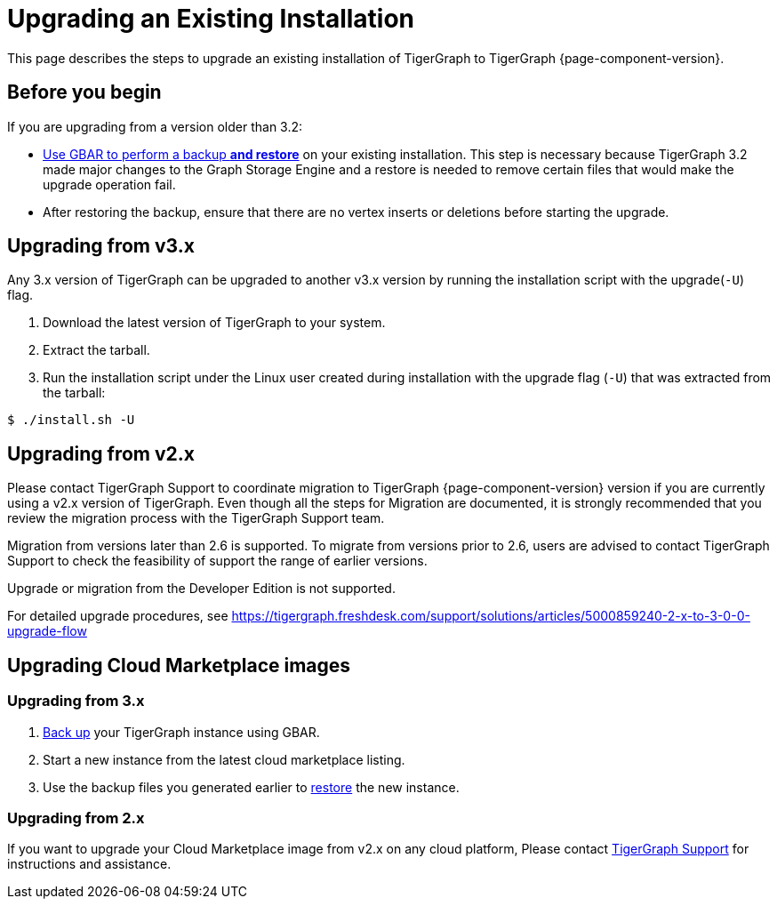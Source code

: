 = Upgrading an Existing Installation

This page describes the steps to upgrade an existing installation of
TigerGraph to TigerGraph {page-component-version}.

== Before you begin
If you are upgrading from a version older than 3.2:

* xref:backup-and-restore:index.adoc[Use GBAR to perform a backup *and restore*] on your existing installation.
This step is necessary because TigerGraph 3.2 made major changes to the Graph Storage Engine and a restore is needed to remove certain files that would make the upgrade operation fail.
* After restoring the backup, ensure that there are no vertex inserts or deletions before starting the upgrade.


[[upgrading-from-v3x]]
== Upgrading from v3.x

Any 3.x version of TigerGraph can be upgraded to another v3.x version by
running the installation script with the upgrade(`+-U+`) flag.

[arabic]
. Download the latest version of TigerGraph to your system.
. Extract the tarball.
. Run the installation script under the Linux user created during
installation with the upgrade flag (`+-U+`) that was extracted from the
tarball:

....
$ ./install.sh -U
....

[[upgrading-from-v2x]]
== Upgrading from v2.x

Please contact TigerGraph Support to coordinate migration to TigerGraph
{page-component-version} version if you are currently using a v2.x version of TigerGraph.
Even though all the steps for Migration are documented, it is strongly
recommended that you review the migration process with the TigerGraph
Support team.

Migration from versions later than 2.6 is supported. To migrate from
versions prior to 2.6, users are advised to contact TigerGraph Support
to check the feasibility of support the range of earlier versions.

Upgrade or migration from the Developer Edition is not supported.

For detailed upgrade procedures, see
https://tigergraph.freshdesk.com/support/solutions/articles/5000859240-2-x-to-3-0-0-upgrade-flow

[[upgrading-cloud-marketplace-image]]
== Upgrading Cloud Marketplace images

=== Upgrading from 3.x

. xref:backup-and-restore:backup-and-restore.adoc[Back up] your TigerGraph instance using GBAR.
. Start a new instance from the latest cloud marketplace listing.
. Use the backup files you generated earlier to xref:backup-and-restore:backup-and-restore.adoc[restore] the new instance.

=== Upgrading from 2.x

If you want to upgrade your Cloud Marketplace image from v2.x on any cloud platform, Please contact mailto:support@tigergraph.com[TigerGraph Support] for instructions and assistance. 